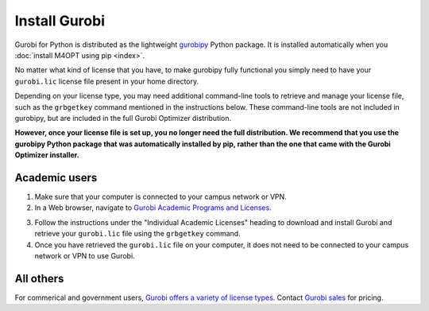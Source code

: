 .. highlight:: sh

Install Gurobi
--------------

Gurobi for Python is distributed as the lightweight `gurobipy`__ Python
package. It is installed automatically when you :doc:`install M4OPT using pip
<index>`.

__ https://pypi.org/project/gurobipy/

No matter what kind of license that you have, to make gurobipy fully functional
you simply need to have your ``gurobi.lic`` license file present in your home
directory.

Depending on your license type, you may need additional command-line tools to
retrieve and manage your license file, such as the ``grbgetkey`` command
mentioned in the instructions below. These command-line tools are not included
in gurobipy, but are included in the full Gurobi Optimizer distribution.

**However, once your license file is set up, you no longer need the full
distribution. We recommend that you use the gurobipy Python package that was
automatically installed by pip, rather than the one that came with the Gurobi
Optimizer installer.**

Academic users
~~~~~~~~~~~~~~

1. Make sure that your computer is connected to your campus network or VPN.

2. In a Web browser, navigate to `Gurobi Academic Programs and Licenses`__.

__ https://www.gurobi.com/academia/academic-program-and-licenses/

3. Follow the instructions under the "Individual Academic Licenses" heading to
   download and install Gurobi and retrieve your ``gurobi.lic`` file using
   the ``grbgetkey`` command.

4. Once you have retrieved the ``gurobi.lic`` file on your computer, it
   does not need to be connected to your campus network or VPN to use Gurobi.

All others
~~~~~~~~~~

For commerical and government users, `Gurobi offers a variety of license
types`__. Contact `Gurobi sales`__ for pricing.

__ https://www.gurobi.com/products/licensing-options/
__ https://www.gurobi.com/products/purchase-gurobi/
